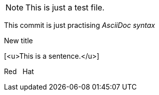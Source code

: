 NOTE: This is just a test file. 

This commit is just practising _AsciiDoc syntax_

.New title
[<u>This is a sentence.</u>]

Red {nbsp} Hat

